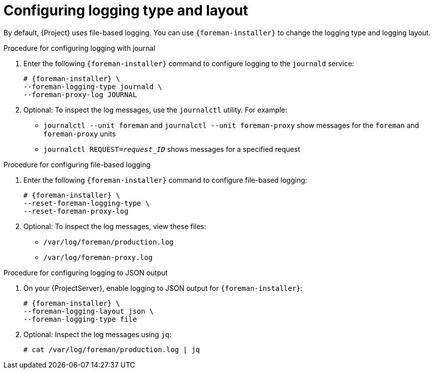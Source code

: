 [id="configuring-logging-type-and-layout_{context}"]
= Configuring logging type and layout

By default, {Project} uses file-based logging.
You can use `{foreman-installer}` to change the logging type and logging layout.

.Procedure for configuring logging with journal
. Enter the following `{foreman-installer}` command to configure logging to the `journald` service:
+
[options="nowrap", subs="+quotes,verbatim,attributes"]
----
# {foreman-installer} \
--foreman-logging-type journald \
--foreman-proxy-log JOURNAL
----
. Optional: To inspect the log messages, use the `journalctl` utility.
For example:
+
* `journalctl --unit foreman` and `journalctl --unit foreman-proxy` show messages for the `foreman` and `foreman-proxy` units
* `journalctl REQUEST=_request_ID_` shows messages for a specified request

.Procedure for configuring file-based logging
. Enter the following `{foreman-installer}` command to configure file-based logging:
+
[options="nowrap", subs="+quotes,verbatim,attributes"]
----
# {foreman-installer} \
--reset-foreman-logging-type \
--reset-foreman-proxy-log
----
. Optional: To inspect the log messages, view these files:
+
* `/var/log/foreman/production.log`
* `/var/log/foreman-proxy.log`

.Procedure for configuring logging to JSON output
. On your {ProjectServer}, enable logging to JSON output for `{foreman-installer}`:
+
[options="nowrap", subs="+quotes,verbatim,attributes"]
----
# {foreman-installer} \
--foreman-logging-layout json \
--foreman-logging-type file
----
. Optional: Inspect the log messages using `jq`:
+
[options="nowrap", subs="+quotes,verbatim,attributes"]
----
# cat /var/log/foreman/production.log | jq
----
ifdef::satellite[]

.Additional resources
For more information about Journal, see https://access.redhat.com/documentation/en-us/red_hat_enterprise_linux/8/html-single/configuring_basic_system_settings/index#viewing-logs-using-the-command-line_assembly_troubleshooting-problems-using-log-files[Viewing logs using the command line] in the _{RHEL} 8 Configuring Basic System Settings Guide_.
endif::[]
